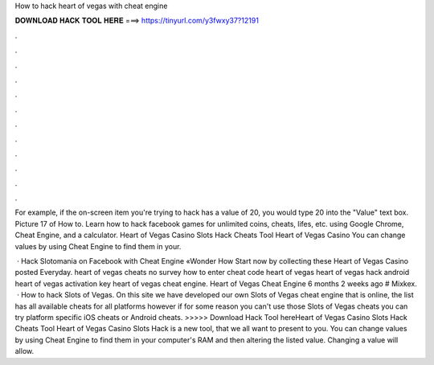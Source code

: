 How to hack heart of vegas with cheat engine



𝐃𝐎𝐖𝐍𝐋𝐎𝐀𝐃 𝐇𝐀𝐂𝐊 𝐓𝐎𝐎𝐋 𝐇𝐄𝐑𝐄 ===> https://tinyurl.com/y3fwxy37?12191



.



.



.



.



.



.



.



.



.



.



.



.

For example, if the on-screen item you're trying to hack has a value of 20, you would type 20 into the "Value" text box. Picture 17 of How to. Learn how to hack facebook games for unlimited coins, cheats, lifes, etc. using Google Chrome, Cheat Engine, and a calculator. Heart of Vegas Casino Slots Hack Cheats Tool Heart of Vegas Casino You can change values by using Cheat Engine to find them in your.

 · Hack Slotomania on Facebook with Cheat Engine «Wonder How Start now by collecting these Heart of Vegas Casino posted Everyday. heart of vegas cheats no survey how to enter cheat code heart of vegas heart of vegas hack android heart of vegas activation key heart of vegas cheat engine. Heart of Vegas Cheat Engine 6 months 2 weeks ago # Mixkex.  · How to hack Slots of Vegas. On this site we have developed our own Slots of Vegas cheat engine that is online, the list has all available cheats for all platforms however if for some reason you can't use those Slots of Vegas cheats you can try platform specific iOS cheats or Android cheats. >>>>> Download Hack Tool hereHeart of Vegas Casino Slots Hack Cheats Tool Heart of Vegas Casino Slots Hack is  a new tool, that we all want to present to you. You can change values by using Cheat Engine to find them in your computer's RAM and then altering the listed value. Changing a value will allow.
